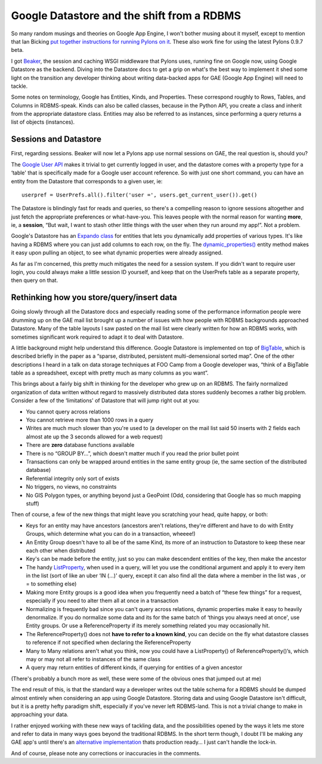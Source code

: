 Google Datastore and the shift from a RDBMS
===========================================

So many random musings and theories on Google App Engine, I won't bother
musing about it myself, except to mention that Ian Bicking `put together
instructions for running Pylons on
it <http://code.google.com/p/appengine-monkey/wiki/Pylons>`_. These also
work fine for using the latest Pylons 0.9.7 beta.

I got `Beaker <http://beaker.groovie.org/>`_, the session and caching
WSGI middleware that Pylons uses, running fine on Google now, using
Google Datastore as the backend. Diving into the Datastore docs to get a
grip on what's the best way to implement it shed some light on the
transition any developer thinking about writing data-backed apps for GAE
(Google App Engine) will need to tackle.

Some notes on terminology, Google has Entities, Kinds, and Properties.
These correspond roughly to Rows, Tables, and Columns in RDBMS-speak.
Kinds can also be called classes, because in the Python API, you create
a class and inherit from the appropriate datastore class. Entities may
also be referred to as instances, since performing a query returns a
list of objects (instances).

Sessions and Datastore
----------------------

First, regarding sessions. Beaker will now let a Pylons app use normal
sessions on GAE, the real question is, should you?

The `Google User API <http://code.google.com/appengine/docs/users/>`_
makes it trivial to get currently logged in user, and the datastore
comes with a property type for a ‘table' that is specifically made for a
Google user account reference. So with just one short command, you can
have an entity from the Datastore that corresponds to a given user, ie:

::

    userpref = UserPrefs.all().filter('user =', users.get_current_user()).get()

The Datastore is blindingly fast for reads and queries, so there's a
compelling reason to ignore sessions altogether and just fetch the
appropriate preferences or what-have-you. This leaves people with the
normal reason for wanting **more**, ie, a **session**, “But wait, I want
to stash other little things with the user when they run around my
app!”. Not a problem.

Google's Datastore has an `Expando
class <http://code.google.com/appengine/docs/datastore/expandoclass.html>`_
for entities that lets you dynamically add properties of various types.
It's like having a RDBMS where you can just add columns to each row, on
the fly. The
`dynamic\_properties() <http://code.google.com/appengine/docs/datastore/modelclass.html#Model_is_saved>`_
entity method makes it easy upon pulling an object, to see what dynamic
properties were already assigned.

As far as I'm concerned, this pretty much mitigates the need for a
session system. If you didn't want to require user login, you could
always make a little session ID yourself, and keep that on the UserPrefs
table as a separate property, then query on that.

Rethinking how you store/query/insert data
------------------------------------------

Going slowly through all the Datastore docs and especially reading some
of the performance information people were drumming up on the GAE mail
list brought up a number of issues with how people with RDBMS
backgrounds approached Datastore. Many of the table layouts I saw pasted
on the mail list were clearly written for how an RDBMS works, with
sometimes significant work required to adapt it to deal with Datastore.

A little background might help understand this difference. Google
Datastore is implemented on top of
`BigTable <http://labs.google.com/papers/bigtable.html>`_, which is
described briefly in the paper as a “sparse, distributed, persistent
multi-demensional sorted map”. One of the other descriptions I heard in
a talk on data storage techniques at FOO Camp from a Google developer
was, “think of a BigTable table as a spreadsheet, except with pretty
much as many columns as you want”.

This brings about a fairly big shift in thinking for the developer who
grew up on an RDBMS. The fairly normalized organization of data written
without regard to massively distributed data stores suddenly becomes a
rather big problem. Consider a few of the ‘limitations' of Datastore
that will jump right out at you:

-  You cannot query across relations
-  You cannot retrieve more than 1000 rows in a query
-  Writes are much much slower than you're used to (a developer on the
   mail list said 50 inserts with 2 fields each almost ate up the 3
   seconds allowed for a web request)
-  There are **zero** database functions available
-  There is no “GROUP BY…”, which doesn't matter much if you read the
   prior bullet point
-  Transactions can only be wrapped around entities in the same entity
   group (ie, the same section of the distributed database)
-  Referential integrity only sort of exists
-  No triggers, no views, no constraints
-  No GIS Polygon types, or anything beyond just a GeoPoint (Odd,
   considering that Google has so much mapping stuff)

Then of course, a few of the new things that might leave you scratching
your head, quite happy, or both:

-  Keys for an entity may have ancestors (ancestors aren't relations,
   they're different and have to do with Entity Groups, which determine
   what you can do in a transaction, wheeee!)
-  An Entity Group doesn't have to all be of the same Kind, its more of
   an instruction to Datastore to keep these near each other when
   distributed
-  Key's can be made before the entity, just so you can make descendent
   entities of the key, then make the ancestor
-  The handy
   `ListProperty <http://code.google.com/appengine/docs/datastore/typesandpropertyclasses.html#ListProperty>`_,
   when used in a query, will let you use the conditional argument and
   apply it to every item in the list (sort of like an uber ‘IN (…)'
   query, except it can also find all the data where a member in the
   list was , or = to something else)
-  Making more Entity groups is a good idea when you frequently need a
   batch of “these few things” for a request, especially if you need to
   alter them all at once in a transaction
-  Normalizing is frequently bad since you can't query across relations,
   dynamic properties make it easy to heavily denormalize. If you do
   normalize some data and its for the same batch of ‘things you always
   need at once', use Entity groups. Or use a ReferenceProperty if its
   merely something related you may occasionally hit.
-  The ReferenceProperty() does not **have to refer to a known kind**,
   you can decide on the fly what datastore classes to reference if not
   specified when declaring the ReferenceProperty
-  Many to Many relations aren't what you think, now you could have a
   ListProperty() of ReferenceProperty()’s, which may or may not all
   refer to instances of the same class
-  A query may return entities of different kinds, if querying for
   entities of a given ancestor

(There's probably a bunch more as well, these were some of the obvious
ones that jumped out at me)

The end result of this, is that the standard way a developer writes out
the table schema for a RDBMS should be dumped almost entirely when
considering an app using Google Datastore. Storing data and using Google
Datastore isn't difficult, but it is a pretty hefty paradigm shift,
especially if you've never left RDBMS-land. This is not a trivial change
to make in approaching your data.

I rather enjoyed working with these new ways of tackling data, and the
possibilities opened by the ways it lets me store and refer to data in
many ways goes beyond the traditional RDBMS. In the short term though, I
doubt I'll be making any GAE app's until there's an `alternative
implementation <http://hadoop.apache.org/hbase/>`_ thats production
ready… I just can't handle the lock-in.

And of course, please note any corrections or inaccuracies in the
comments.


.. author:: default
.. categories:: Python, Thoughts
.. comments::
   :url: http://be.groovie.org/post/296342863/google-datastore-and-the-shift-from-a-rdbms